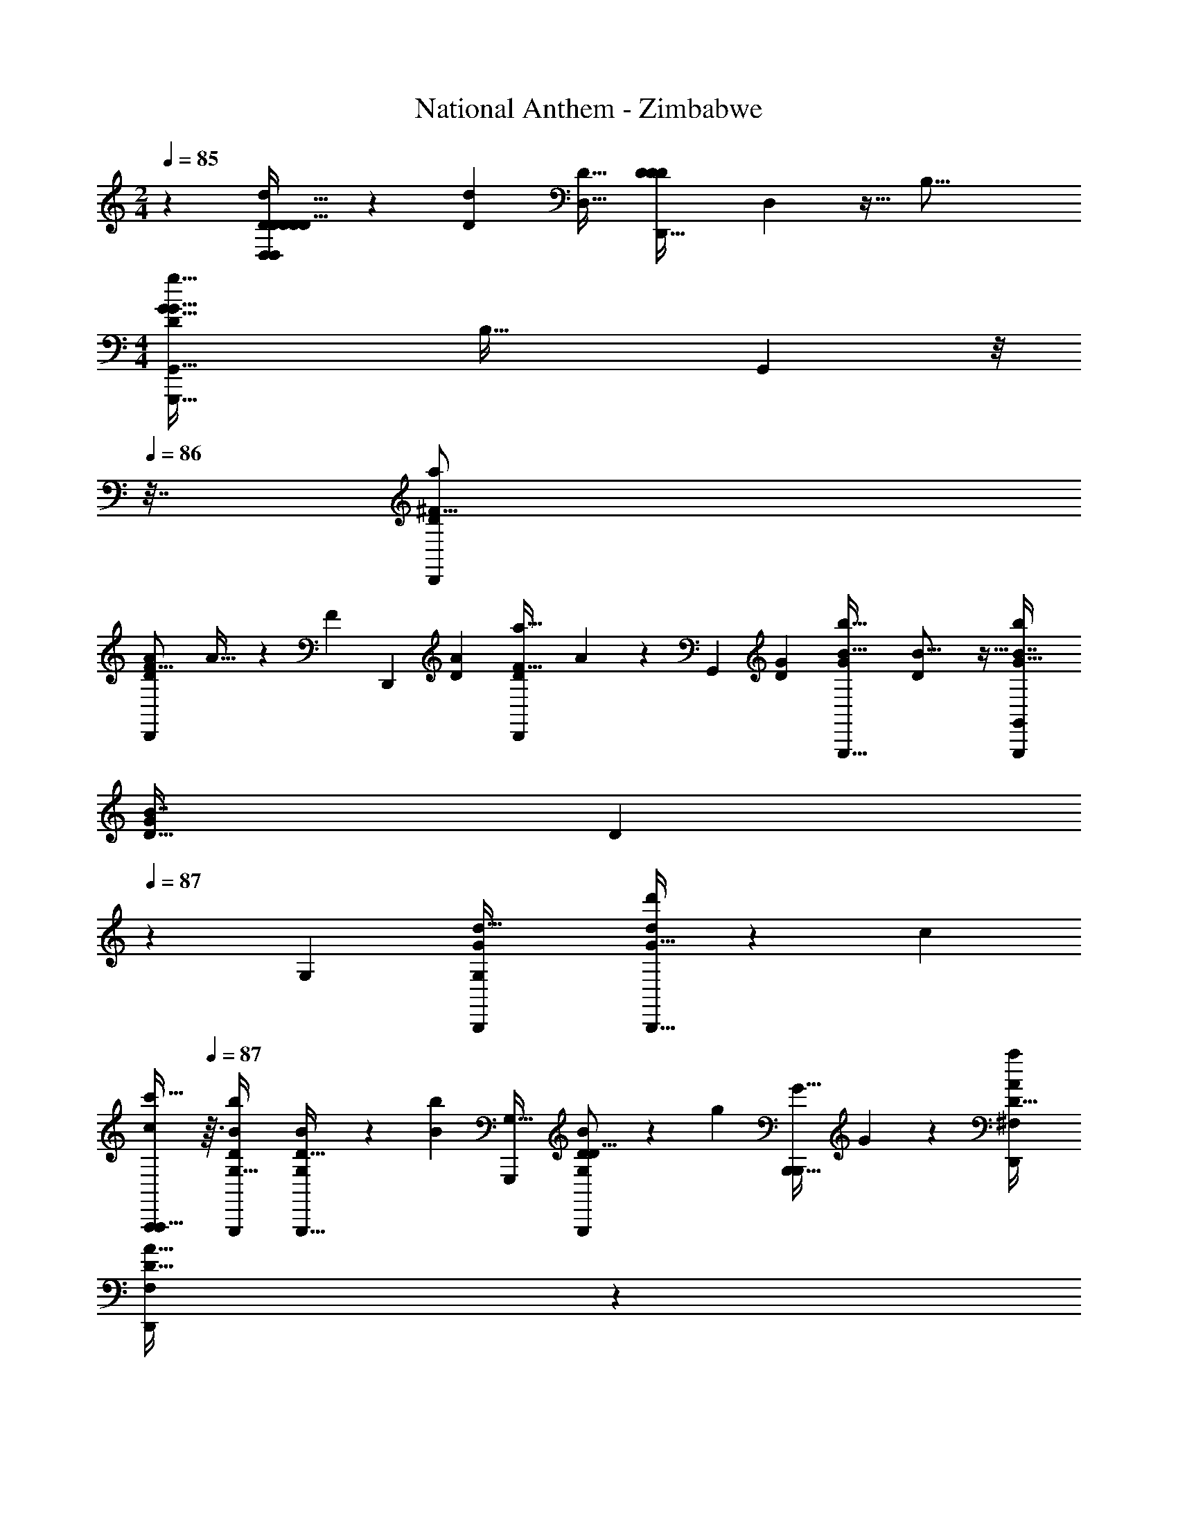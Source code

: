 X: 1
T: National Anthem - Zimbabwe
Z: ABC Generated by Starbound Composer
L: 1/4
M: 2/4
Q: 1/4=85
K: C
z [D,3/20D2/9d/4D2/7D5/16D9/28D11/32D,,5/14D,5/14] z11/35 [z/224D85/224d67/112] [z/32D17/32D,9/16] [z/28D5/18D3/10D5/14D,,13/32] D,5/56 z11/32 [z/32B,33/16] 
M: 4/4
[z/32G15/8G,,,15/8g61/32D47/24G,,63/32G65/32] [z7/288B,57/32] G,,113/72 z/8 
Q: 1/4=86
z7/32 [z/32D7/96D,,233/288^F13/16a83/96] 
[z/32D,,7/9D11/14A19/24F13/16] A25/32 z11/80 [z/120F79/80] [z/168D,,] [z/224D25/28A225/224] [z/32D117/160D,,215/224a33/32F33/32] A4/5 z19/120 [z/168G,,43/24] [z/224D25/14G13/7] [z/32G,,,15/8G301/160b61/32B61/32] [B29/16D51/28] z5/32 [z/32b79/96G27/32G,,,191/224B7/8G,,199/224] 
[z/32G17/20B7/8D29/32] D85/96 
Q: 1/4=87
z/24 [z/96G,145/168] [z/32B,,,137/288d17/32G,233/288G] [B,,,13/32d5/12d'/G33/32] z13/224 [z/224c15/28] 
Q: 1/4=86
[z13/32A,,,103/224c/A,,,17/32c'9/16] 
Q: 1/4=87
z3/32 [z/32b79/96B79/96G,,,199/224D199/224G,29/32] [B7/9G,19/24D13/16G,,,27/32] z13/72 [z/96B103/168b103/168] [z/32G,,,137/288G,29/32] [G,,,4/9B7/12D7/9D13/16G,25/24] z5/252 [z/224g4/7] [z/32B,,,15/32B,,,111/224G17/32] G7/18 z23/288 [z/32^F,191/224A199/224D,,199/224D29/32a91/96] 
[z/8F,7/9D,,23/28A27/32D31/32] 
Q: 1/4=86
z59/72 
Q: 1/4=87
z7/288 [z/32C95/96A33/32F,17/16D,,247/224] [A27/32D,,8/9F,9/10C19/20a] z/8 [z/32G551/224G,421/160] [z3/4g53/24G,,,18/7G,,,37/14G85/32B,43/16B,49/18G,25/9] 
Q: 1/4=86
z31/24 
Q: 1/4=85
z89/96 [z/32G,,13/32] [z/32D5/18B,5/18D3/10d5/16G,/3G,,11/32] [z71/288B,25/96G,9/32] 
Q: 1/4=86
z31/180 [z3/160D49/80] [z/32D103/224G,103/224G,17/32d9/16] [G,,3/8B,9/20G,,/] z3/32 [z/32B,15/224g447/224] [z13/14E13/7E15/8E,,61/32B,31/16G47/24G63/32E,,65/32] 
Q: 1/4=87
z173/168 [z/96a145/168] [z/32A233/288] [z/32A,7/9^C,,4/5A,4/5C,,27/32E17/20E35/18] A199/288 z41/180 
[z/120a21/20] [z/96A163/168] [z/32A,25/32A,27/32A91/96] [C,,9/10E15/16C,,27/28] z7/120 [z/168d319/168] [z/224d'53/28] [z/32D,,179/96F301/160D,,301/160A,423/224] [A,13/14F16/9d13/7] z3/28 [z13/14A,447/224] [z/224d'6/7] [z/32d79/96D,,133/160F17/16] [z3/4d5/6A,7/8FD,,] 
Q: 1/4=88
z7/32 
[z/32d17/32] [d15/32d'15/32D25/32D5/6^F,,29/32A11/12A15/16F,,31/32] [z/32e'17/32e9/16] e5/12 z5/96 [z/32d167/224G,,103/96] [d'25/32d13/16D13/16G,,15/16D15/16B31/32B15/14] z17/96 [z/168d13/24] [z/224d'15/28] [z/32G133/160=C,,199/224E149/160E17/16] [z/10d13/28G13/16C,,31/32] 
Q: 1/4=87
z43/120 [z/168c13/24] [z/224c'15/28] c/ [z/32B29/32D,,265/288B157/160b33/32] [D13/14GDGD,,] z9/224 
[z/32A25/32A91/96F,,223/224a17/16] [D7/9D7/9A,25/28A,31/32F,,31/32] z47/252 [z/224G319/112g101/35] [z/32G,,425/288D695/224B,25/8] 
Q: 1/4=86
[G,,29/20B,3D25/8G89/28] z/20 [A,,2/5A,,15/32] z11/160 [z/32G,,/] G,,/3 z13/96 [z/32F,,47/96] [z2/9F,,5/16] 
Q: 1/4=85
z5/18 
[E,,5/14E,,15/32] z25/224 [z/32D,,61/160D,,/D17/32B,17/32B,93/160D19/32] [z5/18G15/32g15/28G11/20] 
Q: 1/4=84
z2/9 [z/32E31/24G31/24E13/10G37/28c27/20C,,19/14c'25/18C,,45/32] c227/160 z3/160 [z/32E53/160E13/32] [z/18c/4C,,3/10G5/16C,,5/16G9/28c'9/28] c2/9 z55/288 [z/32c215/224] [C,,5/12C,,13/24G3/4G7/9E6/7c31/32c'31/32E] z/12 [z3/16D,,3/8D,,9/20] 
Q: 1/4=85
z21/80 [z3/160B93/160] [z/32b17/32E,,17/32] 
[z/32E,,5/14G11/28G4/9B/C9/10] [z41/96C263/288] [z/96A7/12] [z/32A103/224F,,/F,,17/32c9/16c'9/16] c9/28 z33/224 [z/32B,11/32G,,35/96] [z/32B,9/32G5/16G,,7/18d15/32d'15/32d/] [z/8G65/224] 
Q: 1/4=86
z5/16 [z/32G5/16B,71/224B,79/224] [G,,5/18G5/18G,,/3e11/24e'/e17/32] z55/288 [z/32B,/d127/224] [B,5/12d/d'/G13/18G3/4G,,4/5G,,27/32] z5/96 [z/32D9/16B9/16D55/96] [B15/32b15/32] z/32 [z/32G13/18g3/4G7/9B,11/14G4/5G,,11/12G,,] [G21/32B,215/288] z21/80 [z3/160d'83/160d93/160] [z/32G,,,9/32G11/32G,,,3/8d/] 
[G5/16B,5/16B,9/28] z11/80 [z/120G,,,23/60] [z/96c'13/24] [z/32G,,,3/8B,121/288c/c/G9/16] [z5/24G/B,5/9] 
Q: 1/4=85
z25/96 [z/32G,15/16B223/224b17/16] [D4/5G,4/5D13/16G,,,9/10G,,,B25/24] z19/120 [z/96A67/168] [z/32a/B,,,29/32] [A9/20G,13/16G,23/28D7/8D25/28B,,,] z/120 [z/168G17/48] [z/28g67/112] [z13/28G13/24] [z/224E151/112] [z/32C,,221/160C425/288e49/32] [z/4G,31/24C,,27/20G,19/14C25/18E3/] 
Q: 1/4=86
z5/4 
[z/32G,9/32G,9/28E5/12C,,3/7g15/32E17/32G15/28G11/20] [z41/96C,,7/16] 
Q: 1/4=85
z/96 [z/32B71/224b35/96] [G,9/32G,,,7/24D5/16D5/16G,,,11/32B7/20G,31/32] z17/96 [z/168B13/24] [z/224b15/28] [z/32G,,,79/224D79/224G,,,69/160B17/32G,55/96] D5/18 z47/252 [z/224A113/224] [z/32D73/288D53/160G,,,11/32a103/224A,15/32] [G,,,3/8A7/16A,4/9] z5/72 [z/180G5/9] [z3/160g83/160] [D9/32D61/160G,,,13/32G7/16B,/G,,,17/32B,9/16] z/6 
Q: 1/4=84
z5/96 [z/32F27/32^f83/96] [D9/14A,3/4A,19/24D,,17/20F7/8D8/9D,,19/18] 
Q: 1/4=83
z73/224 [z/32D23/32A,27/32A,281/288D] [D3/4F,,7/8F,,23/24Dd33/32] z7/32 
Q: 1/4=84
[z/32G463/224B,69/32] [G,,31/32G,,D33/32D29/28B,47/24G2g25/12] [z/32E,,29/32] [E17/18E23/24E,,] z7/288 [z/32D,,191/224] [z/32F11/12D31/32F31/32AD,,a33/32A13/12] [z121/224D15/16] 
Q: 1/4=83
z89/224 [z/32C,,141/160] [b7/16B11/24B13/28G7/9G19/24C,,17/18E23/24E33/32] z/32 [z/32c47/96c'17/32] c11/24 z/168 [z/224d485/252] 
[z/32G15/8d'423/224] [B,,,29/16d51/28D51/28D11/6G37/20B,,,15/8] z5/32 [z/32d29/32D247/224] [z/32d23/28d'6/7G8/9B,,,27/28B,,,D17/16] G73/96 z5/24 [z5/24d4/9d15/32d'5/9G17/24G13/18B,13/16B,17/20G,,,31/32G,,,] 
Q: 1/4=82
z25/96 [c77/160c111/224c'17/32] z3/160 
[z/32B25/32] [z/32b13/16G5/6B27/32G17/20B,E,,B,19/18] [z19/32E,,31/32] 
Q: 1/4=81
z11/32 [z/32B103/224B55/96G55/96] [D9/20D13/28G11/20b11/20D,,19/24D,,31/32] z/120 [z/96G55/96] [z/32B,/g/B,17/32] [z3/7G9/20D/D15/28] 
Q: 1/4=80
z9/224 [z/32A199/224a15/16] [z/28A7/9F13/16F27/32D,,,6/7D,,7/8A,A,33/32] [z/21D,13/28] ^C,/6 z23/32 [z/32C7/8A33/32] [z/20C27/28F31/32D,,AaD,,,F33/32] [z/20D,9/20] A,13/120 z61/168 
Q: 1/4=79
z3/7 
[z/14G,,5/8g95/32D3B,3G3D3G,,,85/28G,,,55/18G43/14B,37/12] [z/84C,3/28] A,2/21 z19/28 
Q: 1/4=78
z137/224 G,,7/96 z7/120 G,,/15 z/18 G,,5/72 z11/168 G,,/14 z9/224 G,,7/96 z7/120 G,,11/140 z5/168 G,,5/72 z/18 G,,7/96 z/32 G,,/16 z/16 G,,/16 z/32 G,,19/288 z/18 G,,19/288 z/32 G,,3/56 z9/224 G,,55/96 
